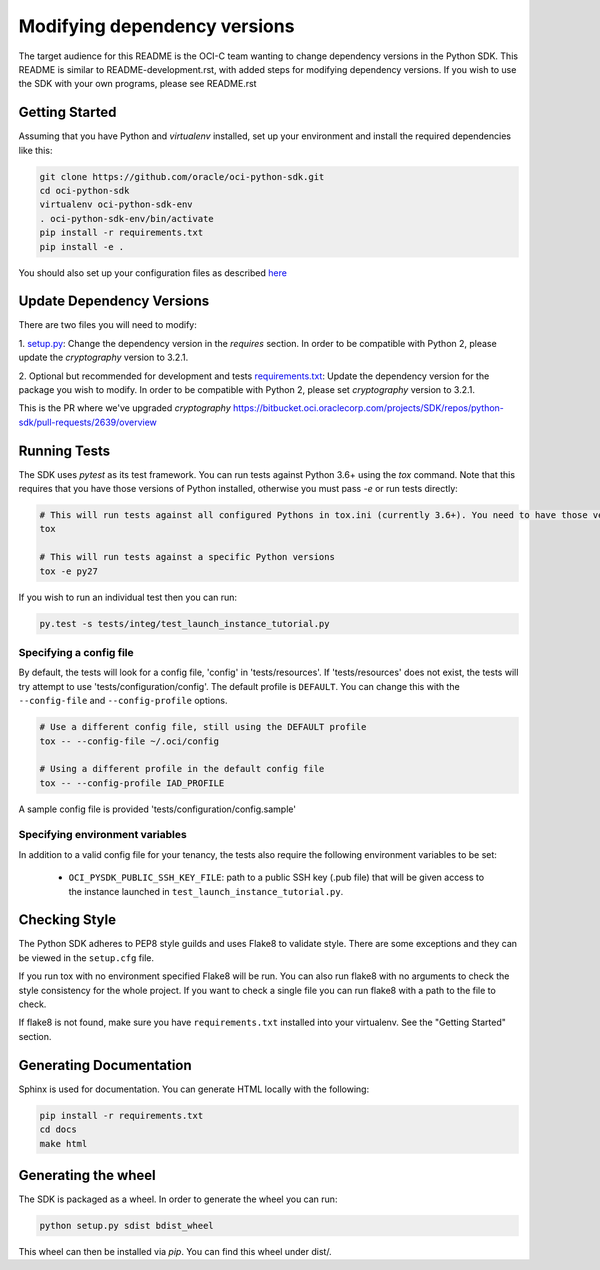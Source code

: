 =============================
Modifying dependency versions
=============================

The target audience for this README is the OCI-C team wanting to change dependency versions in the Python SDK. This README
is similar to README-development.rst, with added steps for modifying dependency versions.
If you wish to use the SDK with your own programs, please see README.rst

Getting Started
===============
Assuming that you have Python and `virtualenv` installed, set up your environment and install the required dependencies like this:

.. code-block:: sh

    git clone https://github.com/oracle/oci-python-sdk.git
    cd oci-python-sdk
    virtualenv oci-python-sdk-env
    . oci-python-sdk-env/bin/activate
    pip install -r requirements.txt
    pip install -e .

You should also set up your configuration files as described `here`__

__ https://docs.cloud.oracle.com/Content/API/Concepts/sdkconfig.htm


Update Dependency Versions
==========================
There are two files you will need to modify:

1. `setup.py <https://bitbucket.oci.oraclecorp.com/projects/SDK/repos/python-sdk/browse/setup.py#32-39>`_:
Change the dependency version in the `requires` section. In order to be compatible with Python 2, please update the
`cryptography` version to 3.2.1.

2. Optional but recommended for development and tests `requirements.txt <https://bitbucket.oci.oraclecorp.com/projects/SDK/repos/python-sdk/browse/requirements.txt#5,8>`_:
Update the dependency version for the package you wish to modify. In order to be compatible with Python 2, please
set `cryptography` version to 3.2.1.

This is the PR where we've upgraded `cryptography` https://bitbucket.oci.oraclecorp.com/projects/SDK/repos/python-sdk/pull-requests/2639/overview


Running Tests
=============
The SDK uses `pytest` as its test framework. You can run tests against Python 3.6+ using the `tox` command. Note that this requires that you have those versions of Python installed,
otherwise you must pass `-e` or run tests directly:

.. code-block:: sh

    # This will run tests against all configured Pythons in tox.ini (currently 3.6+). You need to have those versions installed
    tox

    # This will run tests against a specific Python versions
    tox -e py27

If you wish to run an individual test then you can run:

.. code-block:: sh

    py.test -s tests/integ/test_launch_instance_tutorial.py

Specifying a config file
------------------------

By default, the tests will look for a config file, 'config' in 'tests/resources'.
If 'tests/resources' does not exist, the tests will try attempt to use
'tests/configuration/config'.
The default profile is ``DEFAULT``.  You can change this with the
``--config-file`` and ``--config-profile`` options.

.. code-block:: sh

    # Use a different config file, still using the DEFAULT profile
    tox -- --config-file ~/.oci/config

    # Using a different profile in the default config file
    tox -- --config-profile IAD_PROFILE

A sample config file is provided 'tests/configuration/config.sample'

Specifying environment variables
--------------------------------
In addition to a valid config file for your tenancy, the tests also require the following environment
variables to be set:

    * ``OCI_PYSDK_PUBLIC_SSH_KEY_FILE``: path to a public SSH key (.pub file) that will be given access to the instance launched in ``test_launch_instance_tutorial.py``.


Checking Style
==============
The Python SDK adheres to PEP8 style guilds and uses Flake8 to validate style.  There are some exceptions and they can
be viewed in the ``setup.cfg`` file.

If you run tox with no environment specified Flake8 will be run.  You can also run flake8 with no arguments to check
the style consistency for the whole project.  If you want to check a single file you can run flake8 with a path to the
file to check.

.. code-block:: sh
    flake8 path/to/python_file_to_check.py

If flake8 is not found, make sure you have ``requirements.txt`` installed into your virtualenv.  See the
"Getting Started" section.


Generating Documentation
========================
Sphinx is used for documentation. You can generate HTML locally with the following:

.. code-block:: sh

    pip install -r requirements.txt
    cd docs
    make html

Generating the wheel
====================
The SDK is packaged as a wheel. In order to generate the wheel you can run:

.. code-block:: sh

    python setup.py sdist bdist_wheel

This wheel can then be installed via `pip`. You can find this wheel under dist/.

